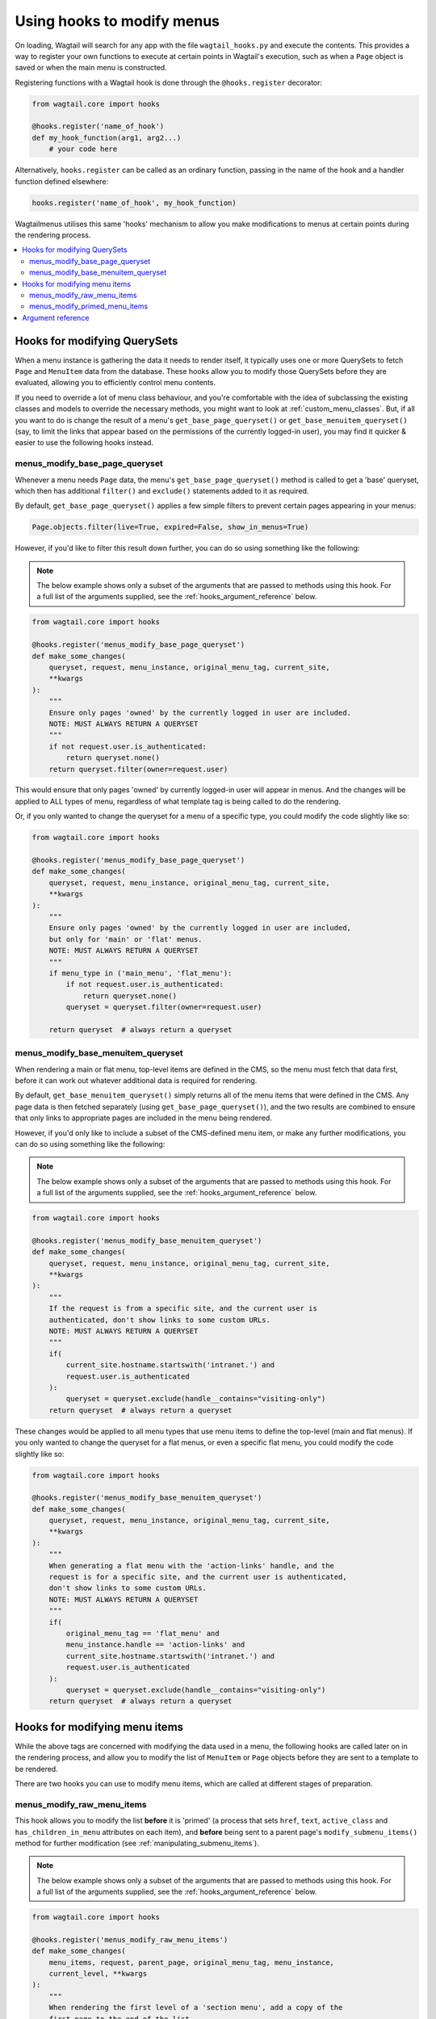 
.. _hooks:

===========================
Using hooks to modify menus
===========================

On loading, Wagtail will search for any app with the file ``wagtail_hooks.py`` and execute the contents. This provides a way to register your own functions to execute at certain points in Wagtail's execution, such as when a ``Page`` object is saved or when the main menu is constructed.

Registering functions with a Wagtail hook is done through the ``@hooks.register`` decorator:

.. code-block:: python

  from wagtail.core import hooks

  @hooks.register('name_of_hook')
  def my_hook_function(arg1, arg2...)
      # your code here


Alternatively, ``hooks.register`` can be called as an ordinary function, passing in the name of the hook and a handler function defined elsewhere:

.. code-block:: python

  hooks.register('name_of_hook', my_hook_function)


Wagtailmenus utilises this same 'hooks' mechanism to allow you make modifications to menus at certain points during the rendering process.

.. contents::
    :local:
    :depth: 2


Hooks for modifying QuerySets
=============================

When a menu instance is gathering the data it needs to render itself, it typically uses one or more QuerySets to fetch ``Page`` and ``MenuItem`` data from the database. These hooks allow you to modify those QuerySets before they are evaluated, allowing you to efficiently control menu contents.

If you need to override a lot of menu class behaviour, and you're comfortable with the idea of subclassing the existing classes and models to override the necessary methods, you might want to look at :ref:`custom_menu_classes`. But, if all you want to do is change the result of a menu's ``get_base_page_queryset()`` or ``get_base_menuitem_queryset()`` (say, to limit the links that appear based on the permissions of the currently logged-in user), you may find it quicker & easier to use the following hooks instead.

.. _menus_modify_base_page_queryset:

menus_modify_base_page_queryset
-------------------------------

Whenever a menu needs ``Page`` data, the menu's ``get_base_page_queryset()`` method is called to get a 'base' queryset, which then has additional ``filter()`` and ``exclude()`` statements added to it as required.

By default, ``get_base_page_queryset()`` applies a few simple filters to prevent certain pages appearing in your menus:


.. code-block:: python

    Page.objects.filter(live=True, expired=False, show_in_menus=True)


However, if you'd like to filter this result down further, you can do so using something like the following:


.. NOTE::
    The below example shows only a subset of the arguments that are passed to methods using this hook. For a full list of the arguments supplied, see the :ref:`hooks_argument_reference` below.


.. code-block:: python

    from wagtail.core import hooks

    @hooks.register('menus_modify_base_page_queryset')
    def make_some_changes(
        queryset, request, menu_instance, original_menu_tag, current_site,
        **kwargs
    ):
        """
        Ensure only pages 'owned' by the currently logged in user are included.
        NOTE: MUST ALWAYS RETURN A QUERYSET
        """
        if not request.user.is_authenticated:
            return queryset.none()
        return queryset.filter(owner=request.user)


This would ensure that only pages 'owned' by currently logged-in user will appear in menus. And the changes will be applied to ALL types of menu, regardless of what template tag is being called to do the rendering.

Or, if you only wanted to change the queryset for a menu of a specific type, you could modify the code slightly like so:


.. code-block:: python

    from wagtail.core import hooks

    @hooks.register('menus_modify_base_page_queryset')
    def make_some_changes(
        queryset, request, menu_instance, original_menu_tag, current_site,
        **kwargs
    ):
        """
        Ensure only pages 'owned' by the currently logged in user are included,
        but only for 'main' or 'flat' menus.
        NOTE: MUST ALWAYS RETURN A QUERYSET
        """
        if menu_type in ('main_menu', 'flat_menu'):
            if not request.user.is_authenticated:
                return queryset.none()
            queryset = queryset.filter(owner=request.user)

        return queryset  # always return a queryset


.. _menus_modify_base_menuitem_queryset:

menus_modify_base_menuitem_queryset
-----------------------------------

When rendering a main or flat menu, top-level items are defined in the CMS, so the menu must fetch that data first, before it can work out whatever additional data is required for rendering.

By default, ``get_base_menuitem_queryset()`` simply returns all of the menu items that were defined in the CMS. Any page data is then fetched separately (using ``get_base_page_queryset()``), and the two results are combined to ensure that only links to appropriate pages are included in the menu being rendered.

However, if you'd only like to include a subset of the CMS-defined menu item, or make any further modifications, you can do so using something like the following:


.. NOTE::
    The below example shows only a subset of the arguments that are passed to methods using this hook. For a full list of the arguments supplied, see the :ref:`hooks_argument_reference` below.


.. code-block:: python

    from wagtail.core import hooks

    @hooks.register('menus_modify_base_menuitem_queryset')
    def make_some_changes(
        queryset, request, menu_instance, original_menu_tag, current_site,
        **kwargs
    ):
        """
        If the request is from a specific site, and the current user is
        authenticated, don't show links to some custom URLs.
        NOTE: MUST ALWAYS RETURN A QUERYSET
        """
        if(
            current_site.hostname.startswith('intranet.') and
            request.user.is_authenticated
        ):
            queryset = queryset.exclude(handle__contains="visiting-only")
        return queryset  # always return a queryset


These changes would be applied to all menu types that use menu items to define the top-level (main and flat menus). If you only wanted to change the queryset for a flat menus, or even a specific flat menu, you could modify the code slightly like so:


.. code-block:: python

    from wagtail.core import hooks

    @hooks.register('menus_modify_base_menuitem_queryset')
    def make_some_changes(
        queryset, request, menu_instance, original_menu_tag, current_site,
        **kwargs
    ):
        """
        When generating a flat menu with the 'action-links' handle, and the
        request is for a specific site, and the current user is authenticated,
        don't show links to some custom URLs.
        NOTE: MUST ALWAYS RETURN A QUERYSET
        """
        if(
            original_menu_tag == 'flat_menu' and
            menu_instance.handle == 'action-links' and
            current_site.hostname.startswith('intranet.') and
            request.user.is_authenticated
        ):
            queryset = queryset.exclude(handle__contains="visiting-only")
        return queryset  # always return a queryset


Hooks for modifying menu items
==============================

While the above tags are concerned with modifying the data used in a menu, the following hooks are called later on in the rendering process, and allow you to modify the list of ``MenuItem`` or ``Page`` objects before they are sent to a template to be rendered.

There are two hooks you can use to modify menu items, which are called at different stages of preparation.


.. _menus_modify_raw_menu_items:

menus_modify_raw_menu_items
---------------------------

This hook allows you to modify the list **before** it is 'primed' (a process that sets ``href``, ``text``, ``active_class`` and ``has_children_in_menu`` attributes on each item), and **before** being sent to a parent page's ``modify_submenu_items()`` method for further modification (see :ref:`manipulating_submenu_items`).

.. NOTE::
    The below example shows only a subset of the arguments that are passed to methods using this hook. For a full list of the arguments supplied, see the :ref:`hooks_argument_reference` below.


.. code-block:: python

    from wagtail.core import hooks

    @hooks.register('menus_modify_raw_menu_items')
    def make_some_changes(
        menu_items, request, parent_page, original_menu_tag, menu_instance,
        current_level, **kwargs
    ):
        """
        When rendering the first level of a 'section menu', add a copy of the
        first page to the end of the list.

        NOTE: prime_menu_items() will attempt to add 'href', 'text' and other
        attributes to these items before rendering, so ideally, menu items
        should all be `MenuItem` or `Page` instances.
        """
        if original_menu_tag == 'section_menu' and current_level == 1:
            # Try/except in case menu_items is an empty list
            try:
                menu_items.append(menu_items[0])
            except KeyError:
                pass
        return menu_items  # always return a list


The modified list of menu items will then continue to be processed as normal, being passed to the menu's 'prime_menu_items()' method for priming, and then on to the parent page's ``modify_submenu_items()`` for further modification.


.. _menus_modify_primed_menu_items:

menus_modify_primed_menu_items
------------------------------

This hook allows you to modify the list of items **after** they have been 'primed' and the modified by a parent page's ``modify_submenu_items()`` methods (see :ref:`manipulating_submenu_items`).

.. NOTE::
    The below example shows only a subset of the arguments that are passed to methods using this hook. For a full list of the arguments supplied, see the :ref:`hooks_argument_reference` below.


.. code-block:: python

    from wagtail.core import hooks

    @hooks.register('menus_modify_primed_menu_items')
    def make_some_changes(
        menu_items, request, parent_page, original_menu_tag, menu_instance,
        current_level, **kwargs
    ):
        """
        When rendering the first level of a 'main menu', add an additional
        link to the RKH website

        NOTE: This result won't undergo any more processing before sending to
        a template for rendering, so you may need to set 'href' and
        'text' attributes / keys so that those values are picked up by menu
        templates.
        """
        if original_menu_tag == 'main_menu' and current_level == 1:
            # Just adding a simple dict here, as these values are all the
            # template needs to render the link
            menu_items.append({
                'href': 'https://rkh.co.uk',
                'text': 'VISIT RKH.CO.UK',
                'active_class': 'external',
            })
        return menu_items  # always return a list


.. _hooks_argument_reference:

Argument reference
==================

In the above examples, ``**kwargs`` is used in hook method signatures to make them *accepting* of other keyword arguments, without having to declare every single argument that should be passed in. Using this approach helps create leaner, tidier code, and also makes it more 'future-proof', since the methods will automatically accept any new arguments that may be added by wagtailmenus in future releases.

Below is a full list of the additional arguments that are passed to methods using the above hooks:

``request``
    The ``HttpRequest`` instance that the menu is currently being rendered for.

``parent_context``
    The ``Context`` instance that the menu is being rendered from.

``parent_page``
    If the menu being rendered is showing 'children' of a specific page, this will be the ``Page`` instance who's children pages are being displayed. The value might also be ``None`` if no parent page is involved. For example, if rendering the top level items of a main or flat menu.

``menu_tag``
    The name of the tag that was called to render the current part of the menu. If rendering the first level of a menu, this will have the same value as ``original_menu_tag``. If not, it will have the value `'sub_menu'` (unless you're using custom tags that pass a different 'tag_name' value to the menu class's 'render_from_tag' method)

``original_menu_tag``
    The name of the tag that was called to initiate rendering of the menu that is currently being rendered. For example, if you're using the ``main_menu`` tag to render a multi-level main menu, even though ``sub_menu`` may be called to render subsequent additional levels, 'original_menu_tag' should retain the value ``'main_menu'``. Should be one of: ``'main_menu'``, ``'flat_menu'``, ``'section_menu'`` or ``'children_menu'``. Comparable to the ``menu_type`` values supplied to other hooks.

``menu_instance``
    The menu instance that is supplying the data required to generate the current menu. This could be an instance of a model class, like ``MainMenu`` or ``FlatMenu``, or a standard python class like ``ChildrenMenu`` or ``SectionMenu``.

``original_menu_instance``
    The menu instance that is supplying the data required to generate the current menu. This could be an instance of a model class, like ``MainMenu`` or ``FlatMenu``, or a standard python class like ``ChildrenMenu`` or ``SectionMenu``.

``current_level``
    An integer value indicating the 'level' or 'depth' that is currently being rendered in the process of rendering a multi-level menu. This will start at `1` for the first/top-level items of a menu, and increment by `1` for each additional level.

``max_levels``
    An integer value indicating the maximum number of levels that should be rendered for the current menu. This will either have been specified by the developer using the ``max_levels`` argument of a menu tag, or might have been set in the CMS for a specific ``MainMenu`` or ``FlatMenu`` instance.

``current_site``
    A Wagtail ``Site`` instance, indicating the site that the current request is for (usually also available as ``request.site``)

``current_page``
    A Wagtail ``Page`` instance, indicating what wagtailmenus believes to be the page that is currently being viewed / requested by a user. This might be ``None`` if you're using additional views in your project to provide functionality at URLs that don't map to a ``Page`` in Wagtail.

``current_page_ancestor_ids``
    A list of ids of ``Page`` instances that are an 'ancestor' of ``current_page``.

``current_section_root_page``
    If ``current_page`` has a value, this will be the top-most ancestor of that page, from just below the site's root page. For example, if your page tree looked like the following::

        Home (Set as 'root page' for the site)
        ├── About us
        ├── What we do
        ├── Careers
        │   ├── Vacancy one
        │   └── Vacancy two
        ├── News & events
        │   ├── News
        │   │   ├── Article one
        │   │   └── Article two
        │   └── Events
        └── Contact us

    If the current page was 'Vacancy one', the section root page would be 'Careers'. Or, if the current page was 'Article one', the section root page would be 'News & events'.

``allow_repeating_parents``
    A boolean value indicating the preferred policy for having pages that subclass ``MenuPageMixin`` add a repeated versions of themselves to it's children pages (when rendering a `sub_menu` for that page). For more information see: :ref:`menupage_and_menupagemixin`.

``apply_active_classes``
    A boolean value indicating the preferred policy for setting ``active_class`` attributes on menu items for the current menu.

``use_absolute_page_urls``
    A boolean value indicating the preferred policy for using full/absolute page URLs for menu items representing pages (observed by ``prime_menu_items()`` when setting the ``href`` attribute on each menu item). In most cases this will be ``False``, as the default behaviour is to use 'relative' URLs for pages.
